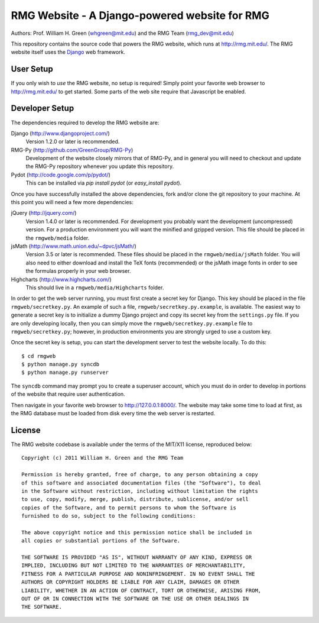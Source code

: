 **********************************************
RMG Website - A Django-powered website for RMG
**********************************************

Authors: Prof. William H. Green (whgreen@mit.edu) and the RMG Team (rmg_dev@mit.edu)

This repository contains the source code that powers the RMG website, which
runs at http://rmg.mit.edu/. The RMG website itself uses the 
`Django <http://www.djangoproject.com/>`_ web framework.

User Setup
==========

If you only wish to *use* the RMG website, no setup is required! Simply point
your favorite web browser to http://rmg.mit.edu/ to get started. Some parts of
the web site require that Javascript be enabled.

Developer Setup
===============

The dependencies required to develop the RMG website are:

Django (http://www.djangoproject.com/)
    Version 1.2.0 or later is recommended.

RMG-Py  (http://github.com/GreenGroup/RMG-Py)
    Development of the website closely mirrors that of RMG-Py, and in general
    you will need to checkout and update the RMG-Py repository whenever you
    update this repository.

Pydot (http://code.google.com/p/pydot/)
    This can be installed via `pip install pydot` (or `easy_install pydot`).
    
Once you have successfully installed the above dependencies, fork and/or clone 
the git repository to your machine. At this point you will need a few more
dependencies:

jQuery (http://jquery.com/)
    Version 1.4.0 or later is recommended. For development you probably want
    the development (uncompressed) version. For a production environment you
    will want the minified and gzipped version. This file should be placed in
    the ``rmgweb/media`` folder.
    
jsMath (http://www.math.union.edu/~dpvc/jsMath/)
    Version 3.5 or later is recommended. These files should be placed in
    the ``rmgweb/media/jsMath`` folder. You will also need to either download
    and install the TeX fonts (recommended) or the jsMath image fonts in order 
    to see the formulas properly in your web browser.
    
Highcharts (http://www.highcharts.com/)
    This should live in a ``rmgweb/media/Highcharts`` folder.

In order to get the web server running, you must first create a secret key for
Django. This key should be placed in the file ``rmgweb/secretkey.py``. An
example of such a file, ``rmgweb/secretkey.py.example``, is available. The
easiest way to generate a secret key is to initialize a dummy Django project
and copy its secret key from the ``settings.py`` file. If you are only 
developing locally, then you can simply move the ``rmgweb/secretkey.py.example``
file to ``rmgweb/secretkey.py``; however, in production environments you are
strongly urged to use a custom key.

Once the secret key is setup, you can start the development server to test the
website locally. To do this::

$ cd rmgweb
$ python manage.py syncdb
$ python manage.py runserver

The ``syncdb`` command may prompt you to create a superuser account, which you
must do in order to develop in portions of the website that require user
authentication.

Then navigate in your favorite web browser to http://127.0.0.1:8000/. The
website may take some time to load at first, as the RMG database must be loaded
from disk every time the web server is restarted.

License
=======

The RMG website codebase is available under the terms of the MIT/X11 license,
reproduced below::

    Copyright (c) 2011 William H. Green and the RMG Team

    Permission is hereby granted, free of charge, to any person obtaining a copy
    of this software and associated documentation files (the "Software"), to deal
    in the Software without restriction, including without limitation the rights
    to use, copy, modify, merge, publish, distribute, sublicense, and/or sell
    copies of the Software, and to permit persons to whom the Software is
    furnished to do so, subject to the following conditions:

    The above copyright notice and this permission notice shall be included in
    all copies or substantial portions of the Software.

    THE SOFTWARE IS PROVIDED "AS IS", WITHOUT WARRANTY OF ANY KIND, EXPRESS OR
    IMPLIED, INCLUDING BUT NOT LIMITED TO THE WARRANTIES OF MERCHANTABILITY,
    FITNESS FOR A PARTICULAR PURPOSE AND NONINFRINGEMENT. IN NO EVENT SHALL THE
    AUTHORS OR COPYRIGHT HOLDERS BE LIABLE FOR ANY CLAIM, DAMAGES OR OTHER
    LIABILITY, WHETHER IN AN ACTION OF CONTRACT, TORT OR OTHERWISE, ARISING FROM,
    OUT OF OR IN CONNECTION WITH THE SOFTWARE OR THE USE OR OTHER DEALINGS IN
    THE SOFTWARE.

